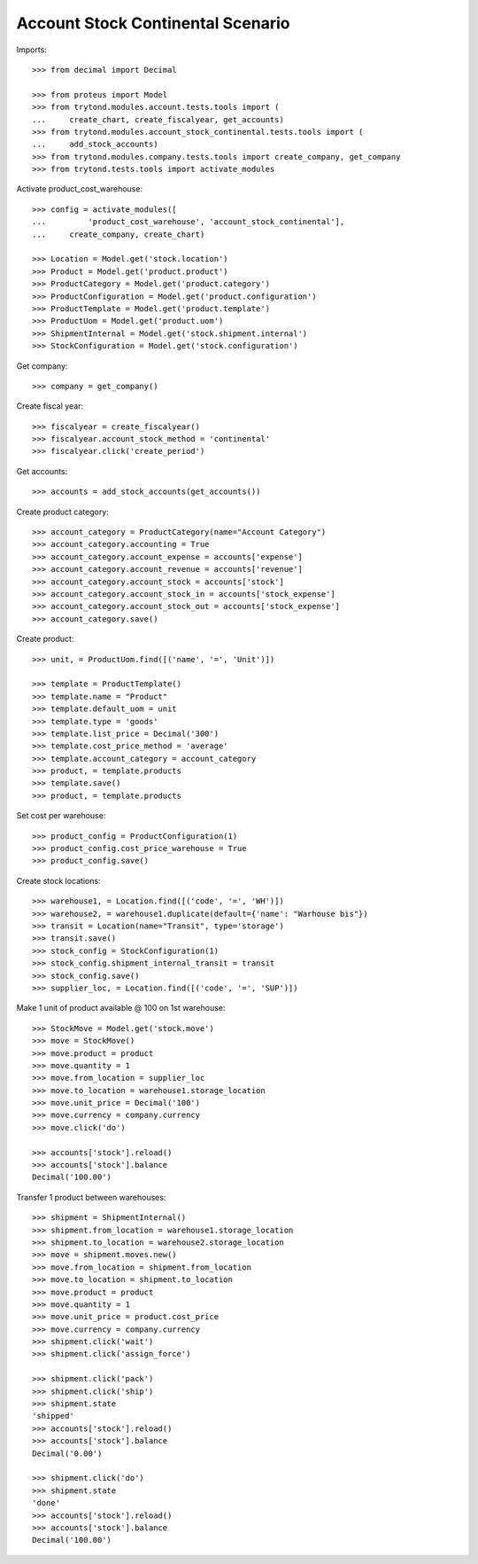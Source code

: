 ==================================
Account Stock Continental Scenario
==================================

Imports::

    >>> from decimal import Decimal

    >>> from proteus import Model
    >>> from trytond.modules.account.tests.tools import (
    ...     create_chart, create_fiscalyear, get_accounts)
    >>> from trytond.modules.account_stock_continental.tests.tools import (
    ...     add_stock_accounts)
    >>> from trytond.modules.company.tests.tools import create_company, get_company
    >>> from trytond.tests.tools import activate_modules

Activate product_cost_warehouse::

    >>> config = activate_modules([
    ...         'product_cost_warehouse', 'account_stock_continental'],
    ...     create_company, create_chart)

    >>> Location = Model.get('stock.location')
    >>> Product = Model.get('product.product')
    >>> ProductCategory = Model.get('product.category')
    >>> ProductConfiguration = Model.get('product.configuration')
    >>> ProductTemplate = Model.get('product.template')
    >>> ProductUom = Model.get('product.uom')
    >>> ShipmentInternal = Model.get('stock.shipment.internal')
    >>> StockConfiguration = Model.get('stock.configuration')

Get company::

    >>> company = get_company()

Create fiscal year::

    >>> fiscalyear = create_fiscalyear()
    >>> fiscalyear.account_stock_method = 'continental'
    >>> fiscalyear.click('create_period')

Get accounts::

    >>> accounts = add_stock_accounts(get_accounts())

Create product category::

    >>> account_category = ProductCategory(name="Account Category")
    >>> account_category.accounting = True
    >>> account_category.account_expense = accounts['expense']
    >>> account_category.account_revenue = accounts['revenue']
    >>> account_category.account_stock = accounts['stock']
    >>> account_category.account_stock_in = accounts['stock_expense']
    >>> account_category.account_stock_out = accounts['stock_expense']
    >>> account_category.save()

Create product::

    >>> unit, = ProductUom.find([('name', '=', 'Unit')])

    >>> template = ProductTemplate()
    >>> template.name = "Product"
    >>> template.default_uom = unit
    >>> template.type = 'goods'
    >>> template.list_price = Decimal('300')
    >>> template.cost_price_method = 'average'
    >>> template.account_category = account_category
    >>> product, = template.products
    >>> template.save()
    >>> product, = template.products

Set cost per warehouse::

    >>> product_config = ProductConfiguration(1)
    >>> product_config.cost_price_warehouse = True
    >>> product_config.save()

Create stock locations::

    >>> warehouse1, = Location.find([('code', '=', 'WH')])
    >>> warehouse2, = warehouse1.duplicate(default={'name': "Warhouse bis"})
    >>> transit = Location(name="Transit", type='storage')
    >>> transit.save()
    >>> stock_config = StockConfiguration(1)
    >>> stock_config.shipment_internal_transit = transit
    >>> stock_config.save()
    >>> supplier_loc, = Location.find([('code', '=', 'SUP')])

Make 1 unit of product available @ 100 on 1st warehouse::

    >>> StockMove = Model.get('stock.move')
    >>> move = StockMove()
    >>> move.product = product
    >>> move.quantity = 1
    >>> move.from_location = supplier_loc
    >>> move.to_location = warehouse1.storage_location
    >>> move.unit_price = Decimal('100')
    >>> move.currency = company.currency
    >>> move.click('do')

    >>> accounts['stock'].reload()
    >>> accounts['stock'].balance
    Decimal('100.00')

Transfer 1 product between warehouses::

    >>> shipment = ShipmentInternal()
    >>> shipment.from_location = warehouse1.storage_location
    >>> shipment.to_location = warehouse2.storage_location
    >>> move = shipment.moves.new()
    >>> move.from_location = shipment.from_location
    >>> move.to_location = shipment.to_location
    >>> move.product = product
    >>> move.quantity = 1
    >>> move.unit_price = product.cost_price
    >>> move.currency = company.currency
    >>> shipment.click('wait')
    >>> shipment.click('assign_force')

    >>> shipment.click('pack')
    >>> shipment.click('ship')
    >>> shipment.state
    'shipped'
    >>> accounts['stock'].reload()
    >>> accounts['stock'].balance
    Decimal('0.00')

    >>> shipment.click('do')
    >>> shipment.state
    'done'
    >>> accounts['stock'].reload()
    >>> accounts['stock'].balance
    Decimal('100.00')
